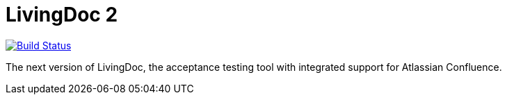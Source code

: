 = LivingDoc 2

image:https://travis-ci.org/testIT-LivingDoc/livingdoc2.svg?branch=master["Build Status", link="https://travis-ci.org/testIT-LivingDoc/livingdoc2"]

The next version of LivingDoc, the acceptance testing tool with integrated
support for Atlassian Confluence.

